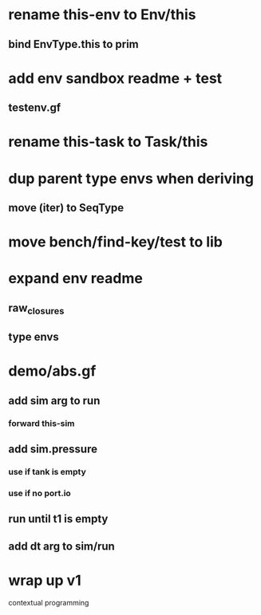 * rename this-env to Env/this
** bind EnvType.this to prim
* add env sandbox readme + test
** testenv.gf
* rename this-task to Task/this
* dup parent type envs when deriving
** move (iter) to SeqType
* move bench/find-key/test to lib
* expand env readme
** raw_closures
** type envs
* demo/abs.gf
** add sim arg to run
*** forward this-sim
** add sim.pressure 
*** use if tank is empty
*** use if no port.io
** run until t1 is empty
** add dt arg to sim/run
* wrap up v1

contextual programming
